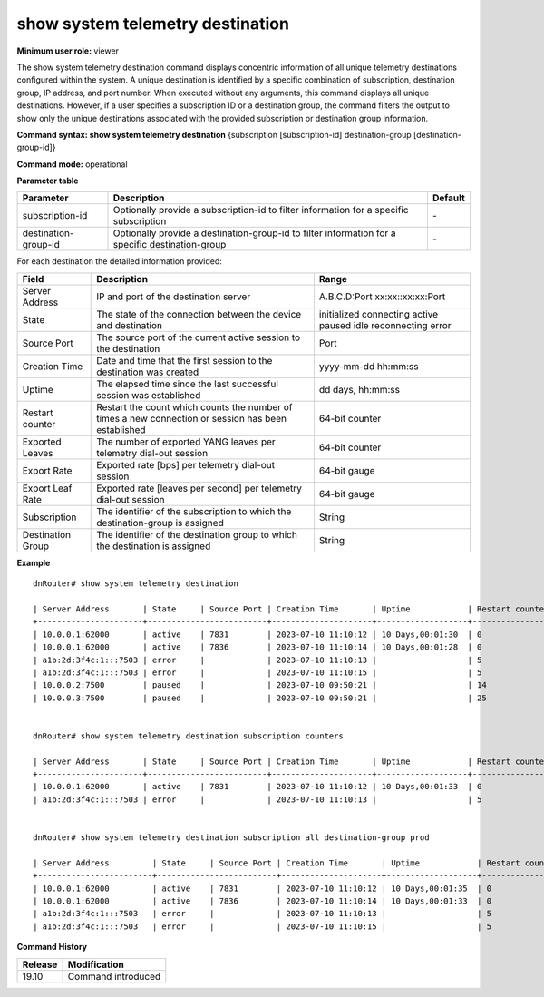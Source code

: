 show system telemetry destination
----------------------------------

**Minimum user role:** viewer

The show system telemetry destination command displays concentric information of all unique telemetry destinations configured within the system. A unique destination is identified by a specific combination of subscription, destination group, IP address, and port number. When executed without any arguments, this command displays all unique destinations. However, if a user specifies a subscription ID or a destination group, the command filters the output to show only the unique destinations associated with the provided subscription or destination group information.

**Command syntax: show system telemetry destination** {subscription [subscription-id] destination-group [destination-group-id]}

**Command mode:** operational

**Parameter table**

+----------------------+------------------------------------------+---------+
| Parameter            | Description                              | Default |
+======================+==========================================+=========+
| subscription-id      | Optionally provide a subscription-id     | \-      |
|                      | to filter information for a specific     |         |
|                      | subscription                             |         |
+----------------------+------------------------------------------+---------+
| destination-group-id | Optionally provide a destination-group-id| \-      |
|                      | to filter information for a specific     |         |
|                      | destination-group                        |         |
+----------------------+------------------------------------------+---------+

For each destination the detailed information provided:

+----------------------------+---------------------------------------------------------------------------------------------------------------+---------------------+
| Field                      | Description                                                                                                   | Range               |
+============================+===============================================================================================================+=====================+
| Server Address             | IP and port of the destination server                                                                         | A.B.C.D:Port        |
|                            |                                                                                                               | xx:xx::xx:xx:Port   |
+----------------------------+---------------------------------------------------------------------------------------------------------------+---------------------+
| State                      | The state of the connection between the device and destination                                                | initialized         |
|                            |                                                                                                               | connecting          |
|                            |                                                                                                               | active              |
|                            |                                                                                                               | paused              |
|                            |                                                                                                               | idle                |
|                            |                                                                                                               | reconnecting        |
|                            |                                                                                                               | error               |
+----------------------------+---------------------------------------------------------------------------------------------------------------+---------------------+
| Source Port                | The source port of the current active session to the destination                                              | Port                |
+----------------------------+---------------------------------------------------------------------------------------------------------------+---------------------+
| Creation Time              | Date and time that the first session to the destination was created                                           | yyyy-mm-dd hh:mm:ss |
+----------------------------+---------------------------------------------------------------------------------------------------------------+---------------------+
| Uptime                     | The elapsed time since the last successful session was established                                            | dd days, hh:mm:ss   |
+----------------------------+---------------------------------------------------------------------------------------------------------------+---------------------+
| Restart counter            | Restart the count which counts the number of times a new connection or session has been established           | 64-bit counter      |
+----------------------------+---------------------------------------------------------------------------------------------------------------+---------------------+
| Exported Leaves            | The number of exported YANG leaves per telemetry dial-out session                                             | 64-bit counter      |
+----------------------------+---------------------------------------------------------------------------------------------------------------+---------------------+
| Export Rate                | Exported rate [bps] per telemetry dial-out session                                                            | 64-bit gauge        |
+----------------------------+---------------------------------------------------------------------------------------------------------------+---------------------+
| Export Leaf Rate           | Exported rate [leaves per second] per telemetry dial-out session                                              | 64-bit gauge        |
+----------------------------+---------------------------------------------------------------------------------------------------------------+---------------------+
| Subscription               | The identifier of the subscription to which the destination-group is assigned                                 | String              |
+----------------------------+---------------------------------------------------------------------------------------------------------------+---------------------+
| Destination Group          | The identifier of the destination group to which the destination is assigned                                  | String              |
+----------------------------+---------------------------------------------------------------------------------------------------------------+---------------------+

**Example**
::

    dnRouter# show system telemetry destination

    | Server Address       | State     | Source Port | Creation Time       | Uptime            | Restart counter | Exported Leaves   | Export Rate  | Export Leaf Rate  | Subscription   | Destination Group   |
    +----------------------+-------------------------+---------------------+-------------------+-----------------+-------------------+--------------+-------------------+----------------+---------------------|
    | 10.0.0.1:62000       | active    | 7831        | 2023-07-10 11:10:12 | 10 Days,00:01:30  | 0               | 100               | 0.6 Mbps     | 16 lps            | counters       | prod                |
    | 10.0.0.1:62000       | active    | 7836        | 2023-07-10 11:10:14 | 10 Days,00:01:28  | 0               | 78                | 0.0 Mbps     | 0  lps            | system         | prod                |
    | a1b:2d:3f4c:1:::7503 | error     |             | 2023-07-10 11:10:13 |                   | 5               | 50                | 0.0 Mbps     | 0  lps            | counters       | prod                |
    | a1b:2d:3f4c:1:::7503 | error     |             | 2023-07-10 11:10:15 |                   | 5               | 39                | 0.0 Mbps     | 0  lps            | system         | prod                |
    | 10.0.0.2:7500        | paused    |             | 2023-07-10 09:50:21 |                   | 14              | 50                | 0.0 Mbps     | 0  lps            | misc           | dev                 |
    | 10.0.0.3:7500        | paused    |             | 2023-07-10 09:50:21 |                   | 25              | 50                | 0.0 Mbps     | 0  lps            | misc           | dev                 |


    dnRouter# show system telemetry destination subscription counters

    | Server Address       | State     | Source Port | Creation Time       | Uptime            | Restart counter | Exported Leaves   | Export Rate  | Export Leaf Rate  | Subscription   | Destination Group   |
    +----------------------+-------------------------+---------------------+-------------------+-----------------+-------------------+--------------+-------------------+----------------+---------------------|
    | 10.0.0.1:62000       | active    | 7831        | 2023-07-10 11:10:12 | 10 Days,00:01:33  | 0               | 100               | 0.6 Mbps     | 16 lps            | counters       | prod                |
    | a1b:2d:3f4c:1:::7503 | error     |             | 2023-07-10 11:10:13 |                   | 5               | 50                | 0.0 Mbps     | 0  lps            | counters       | prod                |


    dnRouter# show system telemetry destination subscription all destination-group prod

    | Server Address         | State     | Source Port | Creation Time       | Uptime            | Restart counter | Exported Leaves   | Export Rate  | Export Leaf Rate  | Subscription   | Destination Group   |
    +------------------------+-------------------------+---------------------+-------------------+-----------------+-------------------+--------------+-------------------+----------------+---------------------|
    | 10.0.0.1:62000         | active    | 7831        | 2023-07-10 11:10:12 | 10 Days,00:01:35  | 0               | 100               | 0.0 Mbps     | 0  lps            | counters       | prod                |
    | 10.0.0.1:62000         | active    | 7836        | 2023-07-10 11:10:14 | 10 Days,00:01:33  | 0               | 78                | 0.0 Mbps     | 0  lps            | system         | prod                |
    | a1b:2d:3f4c:1:::7503   | error     |             | 2023-07-10 11:10:13 |                   | 5               | 50                | 0.0 Mbps     | 0  lps            | counters       | prod                |
    | a1b:2d:3f4c:1:::7503   | error     |             | 2023-07-10 11:10:15 |                   | 5               | 39                | 0.0 Mbps     | 0  lps            | system         | prod                |


.. **Help line:** show system telemetry destination

**Command History**

+---------+---------------------------------------------------------------------+
| Release | Modification                                                        |
+=========+=====================================================================+
| 19.10   | Command introduced                                                  |
+---------+---------------------------------------------------------------------+
